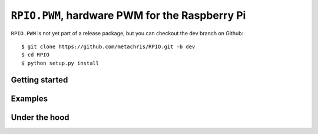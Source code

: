 .. _ref-rpio-pwm-py:

``RPIO.PWM``, hardware PWM for the Raspberry Pi
===============================================

``RPIO.PWM`` is not yet part of a release package, but you can checkout the dev branch on Github::

    $ git clone https://github.com/metachris/RPIO.git -b dev
    $ cd RPIO
    $ python setup.py install


Getting started
---------------


Examples
--------


Under the hood
--------------

